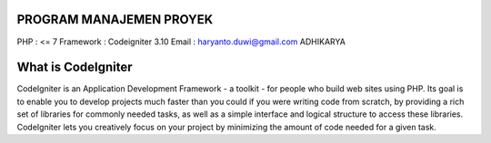 ########################
PROGRAM MANAJEMEN PROYEK
########################

PHP : <= 7
Framework : Codeigniter 3.10
Email : haryanto.duwi@gmail.com
ADHIKARYA


###################
What is CodeIgniter
###################

CodeIgniter is an Application Development Framework - a toolkit - for people
who build web sites using PHP. Its goal is to enable you to develop projects
much faster than you could if you were writing code from scratch, by providing
a rich set of libraries for commonly needed tasks, as well as a simple
interface and logical structure to access these libraries. CodeIgniter lets
you creatively focus on your project by minimizing the amount of code needed
for a given task.
